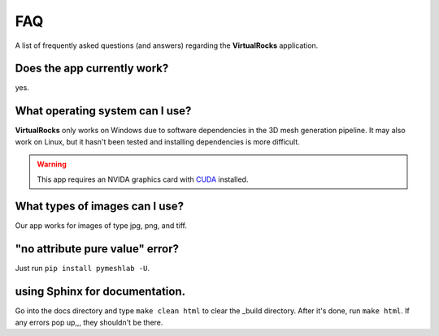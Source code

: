 FAQ
----


A list of frequently asked questions (and answers) regarding the 
**VirtualRocks** application.

Does the app currently work?
^^^^^^^^^^^^^^^^^^^^^^^^^^^^

yes.


What operating system can I use?
^^^^^^^^^^^^^^^^^^^^^^^^^^^^^^^^

**VirtualRocks** only works on Windows due to software dependencies in the 3D mesh generation pipeline. 
It may also work on Linux, but it hasn't been tested and installing dependencies is more difficult.

.. warning::
    This app requires an NVIDA graphics card with `CUDA <https://developer.nvidia.com/cuda-zone>`_ installed.


What types of images can I use?
^^^^^^^^^^^^^^^^^^^^^^^^^^^^^^^^
Our app works for images of type jpg, png, and tiff. 


"no attribute pure value" error?
^^^^^^^^^^^^^^^^^^^^^^^^^^^^^^^^^

Just run ``pip install pymeshlab -U``.


using Sphinx for documentation.
^^^^^^^^^^^^^^^^^^^^^^^^^^^^^^^^^
Go into the docs directory and type ``make clean html`` to clear the _build directory. After it's done,
run ``make html``. If any errors pop up,,, they shouldn't be there.
